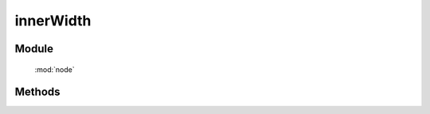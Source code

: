 ﻿.. currentmodule:: node

innerWidth
=================================



Module
-----------------------------------------------

  :mod:`node`


Methods
-----------------------------------------------

.. function:: innerWidth

    | Number **innerWidth** ( selector )
    | 获取符合选择器的第一个元素的宽度值, 注意: **该值包含 padding** .
    
    :param string|HTMLCollection|Array<HTMLElement> selector: 字符串格式参见 :ref:`KISSY selector <dom-selector>`
    :returns: 符合选择器的第一个元素的宽度值.
    :rtype: Number

    .. code-block:: html

        <div style="width: 100px;">
            <div id="test" style="width: 80%; height: 20px; padding: 10px;"></div>
        </div>
        <script>
            var S = KISSY, $ = S.all,
            elem = $('#test');

            elem.innerWidth(); // 返回 100
            elem.innerHeight(); // 返回 40
        </script>